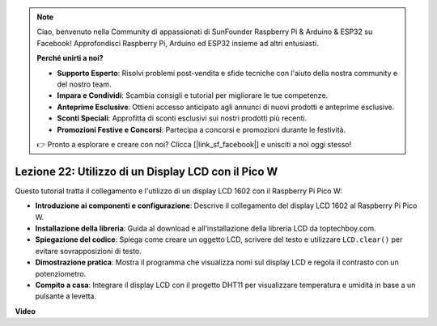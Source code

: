 .. note::

    Ciao, benvenuto nella Community di appassionati di SunFounder Raspberry Pi & Arduino & ESP32 su Facebook! Approfondisci Raspberry Pi, Arduino ed ESP32 insieme ad altri entusiasti.

    **Perché unirti a noi?**

    - **Supporto Esperto**: Risolvi problemi post-vendita e sfide tecniche con l'aiuto della nostra community e del nostro team.
    - **Impara e Condividi**: Scambia consigli e tutorial per migliorare le tue competenze.
    - **Anteprime Esclusive**: Ottieni accesso anticipato agli annunci di nuovi prodotti e anteprime esclusive.
    - **Sconti Speciali**: Approfitta di sconti esclusivi sui nostri prodotti più recenti.
    - **Promozioni Festive e Concorsi**: Partecipa a concorsi e promozioni durante le festività.

    👉 Pronto a esplorare e creare con noi? Clicca [|link_sf_facebook|] e unisciti a noi oggi stesso!

Lezione 22: Utilizzo di un Display LCD con il Pico W
=============================================================================

Questo tutorial tratta il collegamento e l'utilizzo di un display LCD 1602 con il Raspberry Pi Pico W:

* **Introduzione ai componenti e configurazione**: Descrive il collegamento del display LCD 1602 al Raspberry Pi Pico W.
* **Installazione della libreria**: Guida al download e all'installazione della libreria LCD da toptechboy.com.
* **Spiegazione del codice**: Spiega come creare un oggetto LCD, scrivere del testo e utilizzare ``LCD.clear()`` per evitare sovrapposizioni di testo.
* **Dimostrazione pratica**: Mostra il programma che visualizza nomi sul display LCD e regola il contrasto con un potenziometro.
* **Compito a casa**: Integrare il display LCD con il progetto DHT11 per visualizzare temperatura e umidità in base a un pulsante a levetta.


**Video**

.. raw:: html

    <iframe width="700" height="500" src="https://www.youtube.com/embed/liwMc01LOIA?si=ZRpzb2YskRgxd3Kn" title="YouTube video player" frameborder="0" allow="accelerometer; autoplay; clipboard-write; encrypted-media; gyroscope; picture-in-picture; web-share" allowfullscreen></iframe>

